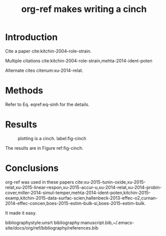 #+TITLE: org-ref makes writing a cinch
#+options: toc:nil
#+latex_header: \usepackage[version=3]{mhchem}
#+latex_header: \usepackage{float}

* Introduction

Cite a paper cite:kitchin-2004-role-strain.

Multiple citations cite:kitchin-2004-role-strain,mehta-2014-ident-poten

Alternate cites citenum:xu-2014-relat.

* Methods

#+BEGIN_LaTeX
\begin{equation} \label{eq-sinh}
y = \sinh x
\end{equation}
#+END_LaTeX

Refer to Eq. eqref:eq-sinh for the details.

* Results

#+BEGIN_SRC python :exports none :results silent
import numpy as np
import matplotlib.pyplot as plt

x = np.linspace(0, np.pi)
y = np.sinh(x)
plt.plot(x, y)
plt.xlabel('x')
plt.ylabel('sinh(x)')
plt.savefig('sinh.png')
#+END_SRC

#+attr_latex: :placement [H]
#+caption: plotting is a cinch. label:fig-cinch
[[./sinh.png]]

The results are in Figure ref:fig-cinch.

* Conclusions
org-ref was used in these papers cite:xu-2015-tunin-oxide,xu-2015-relat,xu-2015-linear-respon,xu-2015-accur-u,xu-2014-relat,xu-2014-probin-cover,miller-2014-simul-temper,mehta-2014-ident-poten,kitchin-2015-examp,kitchin-2015-data-surfac-scien,hallenbeck-2013-effec-o2,curnan-2014-effec-concen,boes-2015-estim-bulk-si,boes-2015-estim-bulk.

It made it easy.

bibliographystyle:unsrt
bibliography:manuscript.bib,~/.emacs-site/docs/org/ref/bibliography/references.bib


*  Bibtex entries						   :noexport:

#+BEGIN_SRC text :tangle manuscript.bib
@article{mehta-2014-ident-poten,
  author =	 {Prateek Mehta and Paul A. Salvador and John
                  R. Kitchin},
  title =	 {Identifying Potential \ce{BO2} Oxide Polymorphs for
                  Epitaxial Growth Candidates},
  journal =	 {ACS Appl. Mater. Interfaces},
  volume =	 6,
  number =	 5,
  pages =	 {3630-3639},
  year =	 2014,
  doi =		 {10.1021/am4059149},
  url =		 {https://doi.org/10.1021/am4059149},
  date_added =	 {Tue Dec 22 10:11:04 2015},
}

@article{xu-2014-relat,
  author =	 {Zhongnan Xu and John R. Kitchin},
  title =	 {Relating the Electronic Structure and Reactivity of
                  the 3d Transition Metal Monoxide Surfaces},
  journal =	 {Catalysis Communications},
  volume =	 52,
  pages =	 {60-64},
  year =	 2014,
  doi =		 {10.1016/j.catcom.2013.10.028},
  url =		 {https://doi.org/10.1016/j.catcom.2013.10.028},
  date_added =	 {Tue Dec 22 10:11:40 2015},
}

@article{kitchin-2004-role-strain,
  author =	 {J. R. Kitchin and J. K. N{\o}rskov and M. A. Barteau
                  and J. G. Chen},
  title =	 {Role of Strain and Ligand Effects in the
                  Modification of the Electronic and Chemical
                  Properties of Bimetallic Surfaces},
  journal =	 {Phys. Rev. Lett.},
  volume =	 93,
  number =	 15,
  pages =	 156801,
  year =	 2004,
  doi =		 {10.1103/physrevlett.93.156801},
  url =		 {https://doi.org/10.1103/PhysRevLett.93.156801},
  date_added =	 {Tue Dec 22 10:12:11 2015},
}

@article{boes-2015-estim-bulk,
  author =	 {Jacob R. Boes and Gamze Gumuslu and James B. Miller and Andrew
                  J. Gellman and John R. Kitchin},
  title =	 {Estimating Bulk-Composition-Dependent \ce{H2} Adsorption
                  Energies on \ce{Cu_{x}Pd_{1-x}} Alloy (111) Surfaces},
  journal =	 {ACS Catalysis},
  volume =	 5,
  pages =	 {1020-1026},
  year =	 2015,
  doi =		 {10.1021/cs501585k},
  url =		 {https://doi.org/10.1021/cs501585k},
  keywords =	 {orgmode},
}

@article{boes-2015-estim-bulk-si,
  author =	 {Jacob R. Boes and Gamze Gumuslu and James B. Miller and Andrew
                  J. Gellman and John R. Kitchin},
  title =	 {Supporting Information: Estimating Bulk-Composition-Dependent
                  \ce{H2} Adsorption Energies on \ce{Cu_{x}Pd_{1-x}} Alloy (111)
                  Surfaces},
  journal =	 {ACS Catalysis},
  volume =	 5,
  pages =	 {1020-1026},
  year =	 2015,
  doi =		 {10.1021/cs501585k},
  url =
                  {http://pubs.acs.org/doi/suppl/10.1021/cs501585k/suppl_file/cs501585k_si_001.pdf},
  keywords =	 {orgmode},
}

@article{curnan-2014-effec-concen,
  author =	 {Curnan, Matthew T. and Kitchin, John R.},
  title =	 {Effects of Concentration, Crystal Structure, Magnetism, and
                  Electronic Structure Method on First-Principles Oxygen Vacancy
                  Formation Energy Trends in Perovskites},
  journal =	 {The Journal of Physical Chemistry C},
  volume =	 118,
  number =	 49,
  pages =	 {28776-28790},
  year =	 2014,
  doi =		 {10.1021/jp507957n},
  url =		 {https://doi.org/10.1021/jp507957n},
  keywords =	 {orgmode, },
  eprint =	 { https://doi.org/10.1021/jp507957n },
}

@article{hallenbeck-2013-effec-o2,
  author =	 "Hallenbeck, Alexander P. and Kitchin, John R.",
  title =	 {Effects of \ce{O_2} and \ce{SO_2} on the Capture Capacity of a
                  Primary-Amine Based Polymeric \ce{CO_2} Sorbent},
  journal =	 "Industrial \& Engineering Chemistry Research",
  volume =	 52,
  number =	 31,
  pages =	 "10788-10794",
  year =	 2013,
  doi =		 "10.1021/ie400582a",
  url =		 "http://pubs.acs.org/doi/abs/10.1021/ie400582a",
  keywords =	 {RUA, orgmode},
  eprint =	 "http://pubs.acs.org/doi/pdf/10.1021/ie400582a",
}

@article{kitchin-2015-data-surfac-scien,
  author =	 "John R. Kitchin",
  title =	 {Data Sharing in Surface Science},
  journal =	 "Surface Science ",
  volume =	 "N/A",
  pages =	 "in press",
  year =	 2015,
  doi =		 {10.1016/j.susc.2015.05.007},
  url =
                  "http://www.sciencedirect.com/science/article/pii/S0039602815001326",
  issn =	 "0039-6028",
  keywords =	 {DESC0004031, early-career, orgmode, Data sharing },
}

@article{kitchin-2015-examp,
  author =	 {Kitchin, John R.},
  title =	 {Examples of Effective Data Sharing in Scientific Publishing},
  journal =	 {ACS Catalysis},
  volume =	 {5},
  number =	 {6},
  pages =	 {3894-3899},
  year =	 2015,
  doi =		 {10.1021/acscatal.5b00538},
  url =		 { https://doi.org/10.1021/acscatal.5b00538 },
  keywords =	 {DESC0004031, early-career, orgmode, Data sharing },
  eprint =	 { https://doi.org/10.1021/acscatal.5b00538 },
}

@article{miller-2014-simul-temper,
  author =	 {Spencer D. Miller and Vladimir V. Pushkarev and Andrew
                  J. Gellman and John R. Kitchin},
  title =	 {Simulating Temperature Programmed Desorption of Oxygen on
                  {P}t(111) Using {DFT} Derived Coverage Dependent Desorption
                  Barriers},
  journal =	 {Topics in Catalysis},
  volume =	 57,
  number =	 {1-4},
  pages =	 {106-117},
  year =	 2014,
  doi =		 {10.1007/s11244-013-0166-3},
  url =		 {https://doi.org/10.1007/s11244-013-0166-3},
  keywords =	 {DESC0004031, early-career, orgmode, },
}

@article{xu-2014-probin-cover,
  author =	 {Zhongnan Xu and John R. Kitchin},
  title =	 {Probing the Coverage Dependence of Site and Adsorbate
                  Configurational Correlations on (111) Surfaces of Late
                  Transition Metals},
  journal =	 {J. Phys. Chem. C},
  volume =	 118,
  number =	 44,
  pages =	 {25597-25602},
  year =	 2014,
  doi =		 {10.1021/jp508805h},
  url =		 {https://doi.org/10.1021/jp508805h},
  keywords =	 {DESC0004031, early-career, orgmode, },
}

@article{xu-2015-accur-u,
  author =	 "Xu, Zhongnan and Joshi, Yogesh V. and Raman, Sumathy and
                  Kitchin, John R.",
  title =	 {Accurate Electronic and Chemical Properties of 3d Transition
                  Metal Oxides Using a Calculated Linear Response {U} and a {DFT
                  + U(V)} Method},
  journal =	 "The Journal of Chemical Physics",
  volume =	 142,
  number =	 14,
  pages =	 144701,
  year =	 2015,
  doi =		 {10.1063/1.4916823},
  url =
                  "http://scitation.aip.org/content/aip/journal/jcp/142/14/10.1063/1.4916823",
  keywords =	 {DESC0004031, c orgmode},
  eid =		 144701,
}

@article{xu-2015-linear-respon,
  author =	 {Xu, Zhongnan and Rossmeisl, Jan and Kitchin, John R.},
  title =	 {A Linear Response {DFT}+{U} Study of Trends in the Oxygen
                  Evolution Activity of Transition Metal Rutile Dioxides},
  journal =	 {The Journal of Physical Chemistry C},
  volume =	 119,
  number =	 9,
  pages =	 {4827-4833},
  year =	 2015,
  doi =		 {10.1021/jp511426q},
  url =		 { https://doi.org/10.1021/jp511426q },
  keywords =	 {DESC0004031, early-career, orgmode, },
  eprint =	 { https://doi.org/10.1021/jp511426q },
}

@article{xu-2015-relat,
  author =	 {Zhongnan Xu and John R. Kitchin},
  title =	 {Relationships Between the Surface Electronic and Chemical
                  Properties of Doped 4d and 5d Late Transition Metal Dioxides},
  keywords =	 {orgmode},
  journal =	 {The Journal of Chemical Physics},
  volume =	 142,
  number =	 10,
  pages =	 104703,
  year =	 2015,
  doi =		 {10.1063/1.4914093},
  url =		 {https://doi.org/10.1063/1.4914093},
  date_added =	 {Sat Oct 24 10:57:22 2015},
}

@article{xu-2015-tunin-oxide,
  author =	 {Zhongnan Xu and John R Kitchin},
  title =	 {Tuning Oxide Activity Through Modification of the Crystal and
                  Electronic Structure: From Strain To Potential Polymorphs},
  keywords =	 {orgmode, },
  journal =	 {Phys. Chem. Chem. Phys.},
  volume =	 {17},
  pages =	 {28943-28949},
  year =	 2015,
  doi =		 {10.1039/c5cp04840k},
  url =		 {https://doi.org/10.1039/C5CP04840K},
  date_added =	 {Tue Oct 6 09:45:50 2015},
}
#+END_SRC
